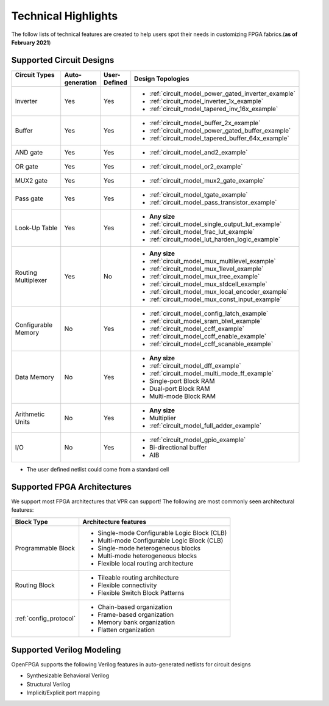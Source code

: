 Technical Highlights
--------------------

The follow lists of technical features are created to help users spot their needs in customizing FPGA fabrics.(**as of February 2021**)

Supported Circuit Designs
~~~~~~~~~~~~~~~~~~~~~~~~~

+-----------------+--------------+-----------+-----------------------------------------------------+
| | Circuit Types | | Auto-      | | User-   | | Design Topologies                                 |
| |               | | generation | | Defined |                                                     |
+=================+==============+===========+=====================================================+
| Inverter        |     Yes      |   Yes     | - :ref:`circuit_model_power_gated_inverter_example` |
|                 |              |           | - :ref:`circuit_model_inverter_1x_example`          |
|                 |              |           | - :ref:`circuit_model_tapered_inv_16x_example`      |
+-----------------+--------------+-----------+-----------------------------------------------------+
| Buffer          |     Yes      |   Yes     | - :ref:`circuit_model_buffer_2x_example`            |
|                 |              |           | - :ref:`circuit_model_power_gated_buffer_example`   |
|                 |              |           | - :ref:`circuit_model_tapered_buffer_64x_example`   |
+-----------------+--------------+-----------+-----------------------------------------------------+
| AND gate        |     Yes      |   Yes     | - :ref:`circuit_model_and2_example`                 |
+-----------------+--------------+-----------+-----------------------------------------------------+
| OR gate         |     Yes      |   Yes     | - :ref:`circuit_model_or2_example`                  |
+-----------------+--------------+-----------+-----------------------------------------------------+
| MUX2 gate       |     Yes      |   Yes     | - :ref:`circuit_model_mux2_gate_example`            |
+-----------------+--------------+-----------+-----------------------------------------------------+
| Pass gate       |     Yes      |   Yes     | - :ref:`circuit_model_tgate_example`                |
|                 |              |           | - :ref:`circuit_model_pass_transistor_example`      |
+-----------------+--------------+-----------+-----------------------------------------------------+
| Look-Up Table   |     Yes      |   Yes     | - **Any size**                                      |
|                 |              |           | - :ref:`circuit_model_single_output_lut_example`    |
|                 |              |           | - :ref:`circuit_model_frac_lut_example`             |
|                 |              |           | - :ref:`circuit_model_lut_harden_logic_example`     |
+-----------------+--------------+-----------+-----------------------------------------------------+
| | Routing       |     Yes      |   No      | - **Any size**                                      |
| | Multiplexer   |              |           | - :ref:`circuit_model_mux_multilevel_example`       |
|                 |              |           | - :ref:`circuit_model_mux_1level_example`           |
|                 |              |           | - :ref:`circuit_model_mux_tree_example`             |
|                 |              |           | - :ref:`circuit_model_mux_stdcell_example`          |
|                 |              |           | - :ref:`circuit_model_mux_local_encoder_example`    |
|                 |              |           | - :ref:`circuit_model_mux_const_input_example`      |
+-----------------+--------------+-----------+-----------------------------------------------------+
| | Configurable  |     No       | Yes       | - :ref:`circuit_model_config_latch_example`         | 
| | Memory        |              |           | - :ref:`circuit_model_sram_blwl_example`            |
|                 |              |           | - :ref:`circuit_model_ccff_example`                 | 
|                 |              |           | - :ref:`circuit_model_ccff_enable_example`          | 
|                 |              |           | - :ref:`circuit_model_ccff_scanable_example`        | 
+-----------------+--------------+-----------+-----------------------------------------------------+
| Data Memory     | No           | Yes       | - **Any size**                                      |
|                 |              |           | - :ref:`circuit_model_dff_example`                  | 
|                 |              |           | - :ref:`circuit_model_multi_mode_ff_example`        | 
|                 |              |           | - Single-port Block RAM                             |
|                 |              |           | - Dual-port Block RAM                               |
|                 |              |           | - Multi-mode Block RAM                              |
+-----------------+--------------+-----------+-----------------------------------------------------+
| | Arithmetic    | No           | Yes       | - **Any size**                                      |
| | Units         |              |           | - Multiplier                                        |
|                 |              |           | - :ref:`circuit_model_full_adder_example`           |
+-----------------+--------------+-----------+-----------------------------------------------------+
| I/O             | No           | Yes       | - :ref:`circuit_model_gpio_example`                 |
|                 |              |           | - Bi-directional buffer                             |
|                 |              |           | - AIB                                               |
+-----------------+--------------+-----------+-----------------------------------------------------+


* The user defined netlist could come from a standard cell

Supported FPGA Architectures
~~~~~~~~~~~~~~~~~~~~~~~~~~~~

We support most FPGA architectures that VPR can support!
The following are most commonly seen architectural features:

+------------------------+----------------------------------------------+
| Block Type             | Architecture features                        |
+========================+==============================================+
| Programmable Block     | - Single-mode Configurable Logic Block (CLB) |
|                        | - Multi-mode Configurable Logic Block (CLB)  |
|                        | - Single-mode heterogeneous blocks           |
|                        | - Multi-mode heterogeneous blocks            |
|                        | - Flexible local routing architecture        |
+------------------------+----------------------------------------------+
| Routing Block          | - Tileable routing architecture              |
|                        | - Flexible connectivity                      |
|                        | - Flexible Switch Block Patterns             |
+------------------------+----------------------------------------------+
|                        | - Chain-based organization                   |
|                        | - Frame-based organization                   |
| :ref:`config_protocol` | - Memory bank organization                   |
|                        | - Flatten organization                       |
+------------------------+----------------------------------------------+

Supported Verilog Modeling
~~~~~~~~~~~~~~~~~~~~~~~~~~

OpenFPGA supports the following Verilog features in auto-generated netlists for circuit designs

- Synthesizable Behavioral Verilog

- Structural Verilog

- Implicit/Explicit port mapping


